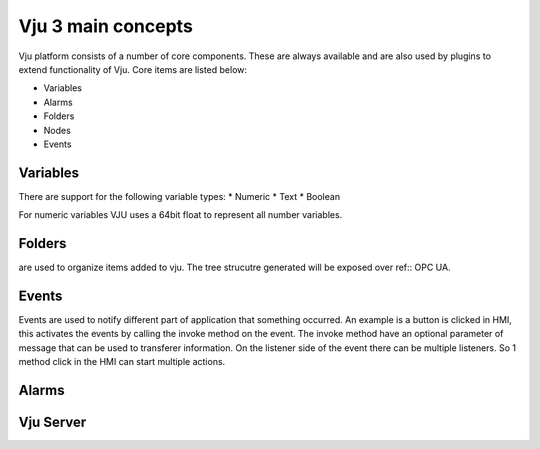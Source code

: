Vju 3 main concepts
===================

Vju platform consists of a number of core components. These are always available and are also used by plugins to extend functionality of Vju. Core items are listed below:

* Variables
* Alarms
* Folders
* Nodes
* Events


Variables
---------

There are support for the following variable types:
* Numeric
* Text
* Boolean
  
For numeric variables VJU uses a 64bit float to represent all number variables. 

Folders
-------

are used to organize items added to vju. The tree strucutre generated will be exposed over ref:: OPC UA. 

Events
------

Events are used to notify different part of application that something occurred. An example is a button is clicked in HMI, this activates the events by calling the invoke method on the event. 
The invoke method have an optional parameter of message that can be used to transferer information. On the listener side of the event there can be multiple listeners. So 1 method click in the HMI can start multiple actions.

.. image:: images/events_overview.png

Alarms
------

.. image:: images/alarms_overview.png


Vju Server
----------

.. image:: images/server_overview.png



